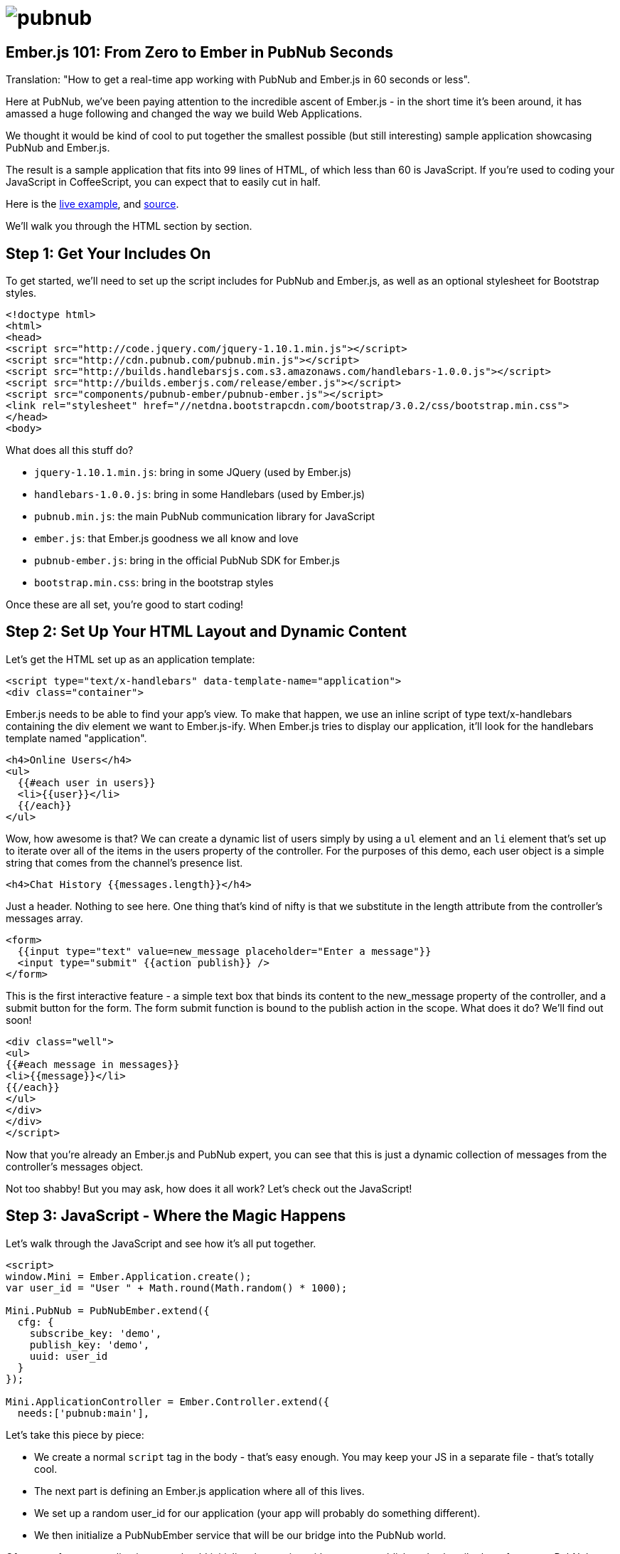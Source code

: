 :source-highlighter: coderay
= image:pubnub.png[] =

== Ember.js 101: From Zero to Ember in PubNub Seconds ==

Translation: "How to get a real-time app working with PubNub
and Ember.js in 60 seconds or less".

Here at PubNub, we've been paying attention to the incredible ascent
of Ember.js - in the short time it's been around, it has amassed
a huge following and changed the way we build Web Applications.

We thought it would be kind of cool to put together the smallest
possible (but still interesting) sample application showcasing
PubNub and Ember.js.

The result is a sample application that fits into 99 lines
of HTML, of which less than 60 is JavaScript. If you're used
to coding your JavaScript in CoffeeScript, you can expect
that to easily cut in half.

Here is the http://pubnub.github.io/pubnub-ember/[live example], and http://github.com/pubnub/pubnub-ember/[source].

We'll walk you through the HTML section by section.

== Step 1: Get Your Includes On ==

To get started, we'll need to set up the script includes for
PubNub and Ember.js, as well as an optional stylesheet for
Bootstrap styles.

```html
<!doctype html>
<html>
<head>
<script src="http://code.jquery.com/jquery-1.10.1.min.js"></script>
<script src="http://cdn.pubnub.com/pubnub.min.js"></script>
<script src="http://builds.handlebarsjs.com.s3.amazonaws.com/handlebars-1.0.0.js"></script>
<script src="http://builds.emberjs.com/release/ember.js"></script>
<script src="components/pubnub-ember/pubnub-ember.js"></script>
<link rel="stylesheet" href="//netdna.bootstrapcdn.com/bootstrap/3.0.2/css/bootstrap.min.css">
</head>
<body>
```

What does all this stuff do?

* `jquery-1.10.1.min.js`: bring in some JQuery (used by Ember.js)
* `handlebars-1.0.0.js`: bring in some Handlebars (used by Ember.js)
* `pubnub.min.js`: the main PubNub communication library for JavaScript
* `ember.js`: that Ember.js goodness we all know and love
* `pubnub-ember.js`: bring in the official PubNub SDK for Ember.js
* `bootstrap.min.css`: bring in the bootstrap styles

Once these are all set, you're good to start coding!

== Step 2: Set Up Your HTML Layout and Dynamic Content == 

Let's get the HTML set up as an application template:

```html
<script type="text/x-handlebars" data-template-name="application">
<div class="container">
```

Ember.js needs to be able to find your app's view. To make that happen,
we use an inline script of type +text/x-handlebars+ containing the div
element we want to Ember.js-ify. When Ember.js tries to display our
application, it'll look for the handlebars template named "application".

```html
<h4>Online Users</h4>
<ul>
  {{#each user in users}}
  <li>{{user}}</li>
  {{/each}}
</ul>
```

Wow, how awesome is that? We can create a dynamic list of users
simply by using a `ul` element and an `li` element that's
set up to iterate over all of the items in the +users+ property
of the controller. For the purposes of this demo, each user object
is a simple string that comes from the channel's presence list.

```html
<h4>Chat History {{messages.length}}</h4>
```

Just a header. Nothing to see here. One thing that's kind of nifty is
that we substitute in the length attribute from the controller's
+messages+ array.

```html
<form>
  {{input type="text" value=new_message placeholder="Enter a message"}}
  <input type="submit" {{action publish}} />
</form>
```

This is the first interactive feature - a simple text box
that binds its content to the +new_message+ property of the
controller, and a submit button for the form. The form submit
function is bound to the +publish+ action in the scope. What does
it do? We'll find out soon!

```html
<div class="well">
<ul>
{{#each message in messages}}
<li>{{message}}</li>
{{/each}}
</ul>
</div>
</div>
</script>
```

Now that you're already an Ember.js and PubNub expert, you
can see that this is just a dynamic collection of messages
from the controller's +messages+ object.

Not too shabby! But you may ask, how does it all work? Let's
check out the JavaScript!

== Step 3: JavaScript - Where the Magic Happens ==

Let's walk through the JavaScript and see how it's all put
together.

```javascript
<script>
window.Mini = Ember.Application.create();
var user_id = "User " + Math.round(Math.random() * 1000);

Mini.PubNub = PubNubEmber.extend({
  cfg: {
    subscribe_key: 'demo',
    publish_key: 'demo',
    uuid: user_id
  }
});

Mini.ApplicationController = Ember.Controller.extend({
  needs:['pubnub:main'],
```

Let's take this piece by piece:

* We create a normal `script` tag in the body - that's easy enough. You may keep your JS in a separate file - that's totally cool.
* The next part is defining an Ember.js application where all of this lives.
* We set up a random +user_id+ for our application (your app will probably do something different).
* We then initialize a +PubNubEmber+ service that will be our bridge into the PubNub world.

Of course, for *your* application, you should initialize the service
with your own publish and subscribe keys from your PubNub account.

It's important to initialize the PubNub only once during
the course of the application. The UUID is the globally
unique user ID you'd like to use for identifying the user.

* We start initializing an ApplicationController that will hold all of our application logic
* First, we declare an Ember.js dependency on the `pubnub:main` object within the controller using Ember's +needs+ keyword

This is the magic that lets us access the PubNub service within our
application.

The `controller` object is an Ember.js controller - that's
the place where all of the data and functions for our application
will live. Again, notice how we're injecting the PubNub service into
our controller - that's how we get access to all of the Real-Time
goodness that PubNub provides.

Let's take a look at the body of the controller object:

```javascript
  channel: 'The EmberJS Channel',
  new_message: '',
  user_id: user_id,
  // Ember Dynamic collection for messages list (live-updates the view)
  messages: Ember.ArrayProxy.create({ content: Ember.A(['Welcome to The EmberJS Channel']) }),
  // Ember Dynamic collection for user list (live-updates the view)
  users: Ember.ArrayProxy.create({ content: Ember.A([]) }),
```

These are pretty self-explanatory - just settings up variables
we'll use for the application.

One *major* thing I should highlight is use of the Ember.js ArrayProxy
class instead of regular JavaScript arrays. For simple/primitive properties
like Strings and Numbers, Ember.js is already set to auto-update the view.
Arrays need a little more magic. By using Ember.js ArrayProxy instances,
we can use live data binding within our view knowing that when
those arrays change in the controller, the changes will be instantly
reflected in the view.

```javascript
init: function() {
  var pn   = this.get('pubnub');   // PubNub service instance
  var chan = this.get('channel');  // channel name
  var self = this;                 // reference to 'this' for callbacks

  // Subscribe to the Channel
  pn.emSubscribe({ channel: chan });
```

I bet you can't tell what that does! You're right - it
calls the `emSubscribe` function which creates a
new channel subscription for our app. The channel name
is specified in the variables above. It's also possible
to subscribe to multiple channels, and PubNub does all the
work to make it easy.

Ok, now that we've subscribed, how does our app know about
messages coming in?

```javascript
  // Register for message events
  pn.on(pn.emMsgEv(chan), function(payload){
    self.get('messages').pushObject(payload.message);
  });
```

Here we bind an event handler to listen for message events.
The PubNub Ember.js library receives all of those events
coming from the channel and transforms them into Ember.js +Evented+
events. Here we're saying that when a message comes in,
push it into the controller's +messages+ collection. Since
it's not easy for Ember.js to detect an array push
call, we use the special ArrayProxy +pushObject+ method
to make sure that Ember.js updates the view properly.

```javascript
  // Register for presence events
  pn.on(pn.emPrsEv(chan), function(payload){
    self.get('users').set('content', pn.emListPresence(chan));
  });
```

If you'd like your app to display contents of the dynamic
user list, we try to keep it easy with the Ember.js
library. In the code snippet above, we register an
event listener for presence events that will update the
controller's +users+ collection with the user list that
the Ember.js library is keeping track of for us. This
applies to join and leave events. Pretty nifty!

```javascript
  // Pre-Populate the user list (optional)
  pn.emHereNow({ channel: theChannel });
```

If you'd like to bring in the user list, just
add the call above - it'll fire off a presence
event, which will be handled by the presence
handler we registered above using `pn.on(pn.emPrsEv(theChannel) ...`.

```javascript
  // Populate message history (optional)
  pn.emHistory({
    channel: theChannel,
    count: 500
  });
```

If you'd like to bring in message history, just
add the call above - it'll fire all of the message
events, which will be handled by the event handler
we registered above using `pn.on(pn.emMsgEv(theChannel) ...`.


```javascript
});
</script>
</body>
</html>
```

And we're done! We hope you found this useful,
please keep in touch and reach out if you have https://github.com/pubnub/pubnub-ember/issues[ideas].
Or, if you mailto:help@pubnub.com[need a hand]!
